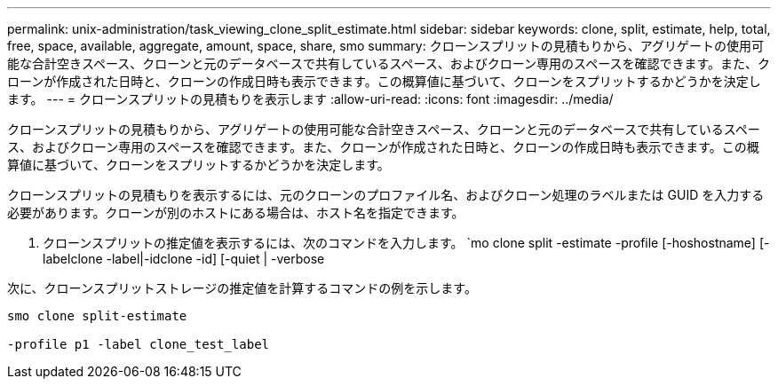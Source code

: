 ---
permalink: unix-administration/task_viewing_clone_split_estimate.html 
sidebar: sidebar 
keywords: clone, split, estimate, help, total, free, space, available, aggregate, amount, space, share, smo 
summary: クローンスプリットの見積もりから、アグリゲートの使用可能な合計空きスペース、クローンと元のデータベースで共有しているスペース、およびクローン専用のスペースを確認できます。また、クローンが作成された日時と、クローンの作成日時も表示できます。この概算値に基づいて、クローンをスプリットするかどうかを決定します。 
---
= クローンスプリットの見積もりを表示します
:allow-uri-read: 
:icons: font
:imagesdir: ../media/


[role="lead"]
クローンスプリットの見積もりから、アグリゲートの使用可能な合計空きスペース、クローンと元のデータベースで共有しているスペース、およびクローン専用のスペースを確認できます。また、クローンが作成された日時と、クローンの作成日時も表示できます。この概算値に基づいて、クローンをスプリットするかどうかを決定します。

クローンスプリットの見積もりを表示するには、元のクローンのプロファイル名、およびクローン処理のラベルまたは GUID を入力する必要があります。クローンが別のホストにある場合は、ホスト名を指定できます。

. クローンスプリットの推定値を表示するには、次のコマンドを入力します。 `mo clone split -estimate -profile [-hoshostname] [-labelclone -label|-idclone -id] [-quiet | -verbose


次に、クローンスプリットストレージの推定値を計算するコマンドの例を示します。

[listing]
----
smo clone split-estimate

-profile p1 -label clone_test_label
----